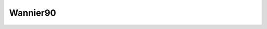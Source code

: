 .. _io.wannier90:

Wannier90
=========

.. module:: sisl.io.wannier90

.. autosummary::
   :toctree: generated/

   winSileWannier90 - input file
   tbSileWannier90 - Hamiltonian and Position operator information
   hrSileWannier90 - Hamiltonian information
   xyzSileWannier90 - Wannier charge center information


.. autosummary::
   :toctree: generated/
   :hidden:

   SileWannier90
   SileBinWannier90


